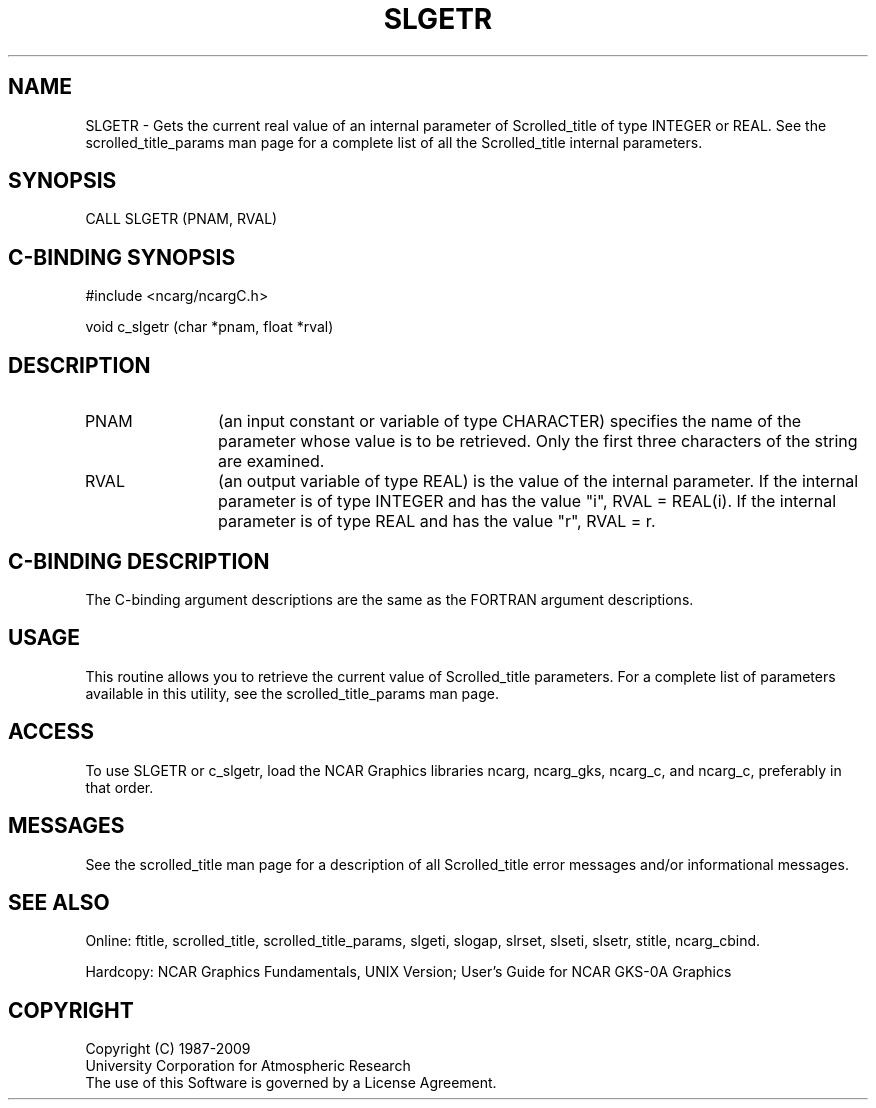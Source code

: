 .TH SLGETR 3NCARG "July 1995" UNIX "NCAR GRAPHICS"
.na
.nh
.SH NAME
SLGETR - 
Gets the current real value of an internal parameter of Scrolled_title
of type INTEGER or REAL.
See the
scrolled_title_params man page for a complete list of all
the Scrolled_title internal parameters.
.SH SYNOPSIS
CALL SLGETR (PNAM, RVAL)
.SH C-BINDING SYNOPSIS
#include <ncarg/ncargC.h>
.sp
void c_slgetr (char *pnam, float *rval)
.SH DESCRIPTION 
.IP PNAM 12
(an input constant or variable of type CHARACTER) specifies the
name of the parameter whose value is to be retrieved. Only
the first three characters of the string are examined.
.IP RVAL 12 
(an output variable of type REAL) is the value of the
internal parameter. If the internal parameter is of type
INTEGER and has the value "i", RVAL = REAL(i).  If the
internal parameter is of type REAL and has the value "r",
RVAL = r.
.SH C-BINDING DESCRIPTION
The C-binding argument descriptions are the same as the FORTRAN 
argument descriptions.
.SH USAGE
This routine allows you to retrieve the current value of
Scrolled_title parameters.  For a complete list of parameters available
in this utility, see the scrolled_title_params man page.
.SH ACCESS
To use SLGETR or c_slgetr, load the NCAR Graphics libraries ncarg, ncarg_gks,
ncarg_c, and ncarg_c, preferably in that order.  
.SH MESSAGES
See the scrolled_title man page for a description of all Scrolled_title error
messages and/or informational messages.
.SH SEE ALSO
Online:
ftitle,
scrolled_title,
scrolled_title_params,
slgeti,
slogap,
slrset,
slseti,
slsetr,
stitle,
ncarg_cbind.
.sp
Hardcopy:
NCAR Graphics Fundamentals, UNIX Version;
User's Guide for NCAR GKS-0A Graphics
.SH COPYRIGHT
Copyright (C) 1987-2009
.br
University Corporation for Atmospheric Research
.br
The use of this Software is governed by a License Agreement.
